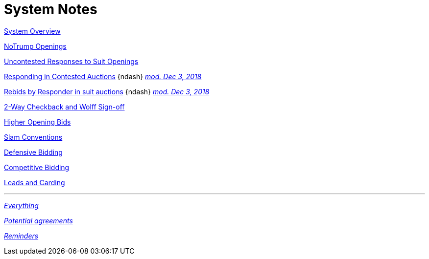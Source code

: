 = System Notes

<<overview.adoc#, System Overview>>

<<notrump.adoc#, NoTrump Openings>>

<<uncontested-responses.adoc#, Uncontested Responses to Suit Openings>>

<<contested-responses.adoc#, Responding in Contested Auctions>>
{ndash}
<<contested-responses.adoc#nfb,
[.xemph.brickred]#__mod. Dec 3, 2018__#>>

<<rebid-by-responder.adoc#, Rebids by Responder in suit auctions>>
{ndash}
<<rebid-by-responder.adoc#fourth-suit-later,
[.xemph.brickred]#__mod. Dec 3, 2018__#>>

<<checkback.adoc#, 2-Way Checkback and Wolff Sign-off>>

<<higher-openings.adoc#, Higher Opening Bids>>

<<slam-conventions.adoc#, Slam Conventions>>

<<defensive-bidding.adoc#, Defensive Bidding>>

<<competitive-bidding.adoc#, Competitive Bidding>>

<<defence.adoc#, Leads and Carding>>

'''

<<system.adoc#, __Everything__>>

<<staging.adoc#, __Potential agreements__>>

<<reminders.adoc#, __Reminders__>>

